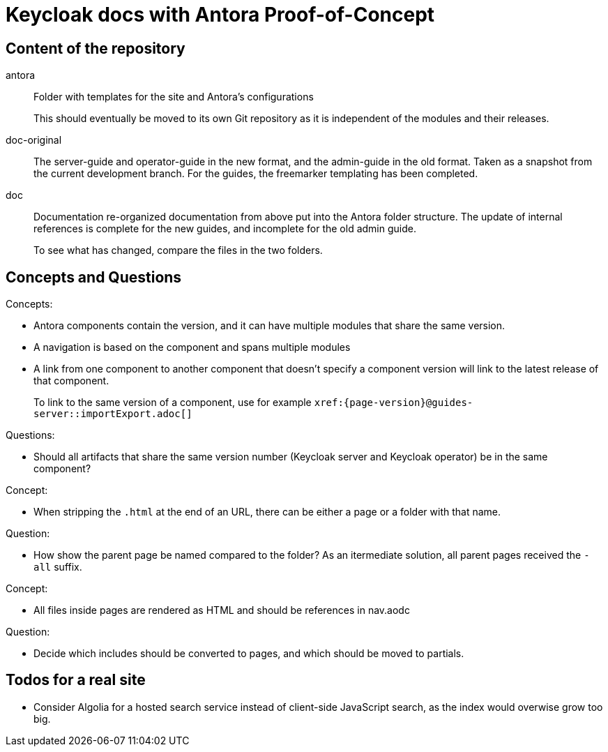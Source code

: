 = Keycloak docs with Antora Proof-of-Concept

== Content of the repository

antora::
Folder with templates for the site and Antora's configurations
+
This should eventually be moved to its own Git repository as it is independent of the modules and their releases.

doc-original::
The server-guide and operator-guide in the new format, and the admin-guide in the old format.
Taken as a snapshot from the current development branch.
For the guides, the freemarker templating has been completed.

doc::
Documentation re-organized documentation from above put into the Antora folder structure. The update of internal references is complete for the new guides, and incomplete for the old admin guide.
+
To see what has changed, compare the files in the two folders.

== Concepts and Questions

Concepts:

* Antora components contain the version, and it can have multiple modules that share the same version.
* A navigation is based on the component and spans multiple modules
* A link from one component to another component that doesn't specify a component version will link to the latest release of that component.
+
To link to the same version of a component, use for example `++xref:{page-version}@guides-server::importExport.adoc[]++`

Questions:

* Should all artifacts that share the same version number (Keycloak server and Keycloak operator) be in the same component?

Concept:

* When stripping the `.html` at the end of an URL, there can be either a page or a folder with that name.

Question:

* How show the parent page be named compared to the folder?
As an itermediate solution, all parent pages received the `-all` suffix.

Concept:

* All files inside pages are rendered as HTML and should be references in nav.aodc

Question:

* Decide which includes should be converted to pages, and which should be moved to partials.

== Todos for a real site

* Consider Algolia for a hosted search service instead of client-side JavaScript search, as the index would overwise grow too big.
